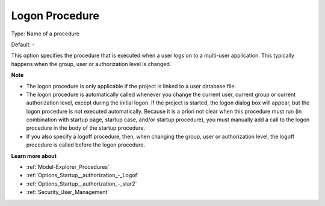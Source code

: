 

.. _Options_Startup__authorization_-_Logon:


Logon Procedure
===============



Type:	Name of a procedure	

Default:	-	



This option specifies the procedure that is executed when a user logs on to a multi-user application. This typically happens when the group, user or authorization level is changed.



**Note** 

*	The logon procedure is only applicable if the project is linked to a user database file.
*	The logon procedure is automatically called whenever you change the current user, current group or current authorization level, except during the initial logon. If the project is started, the logon dialog box will appear, but the logon procedure is not executed automatically. Because it is a priori not clear when this procedure must run (in combination with startup page, startup case, and/or startup procedure), you must manually add a call to the logon procedure in the body of the startup procedure.
*	If you also specify a logoff procedure, then, when changing the group, user or authorization level, the logoff procedure is called before the logon procedure.




**Learn more about** 

*	:ref:`Model-Explorer_Procedures`  
*	:ref:`Options_Startup__authorization_-_Logof`  
*	:ref:`Options_Startup__authorization_-_star2`  
*	:ref:`Security_User_Management`  



